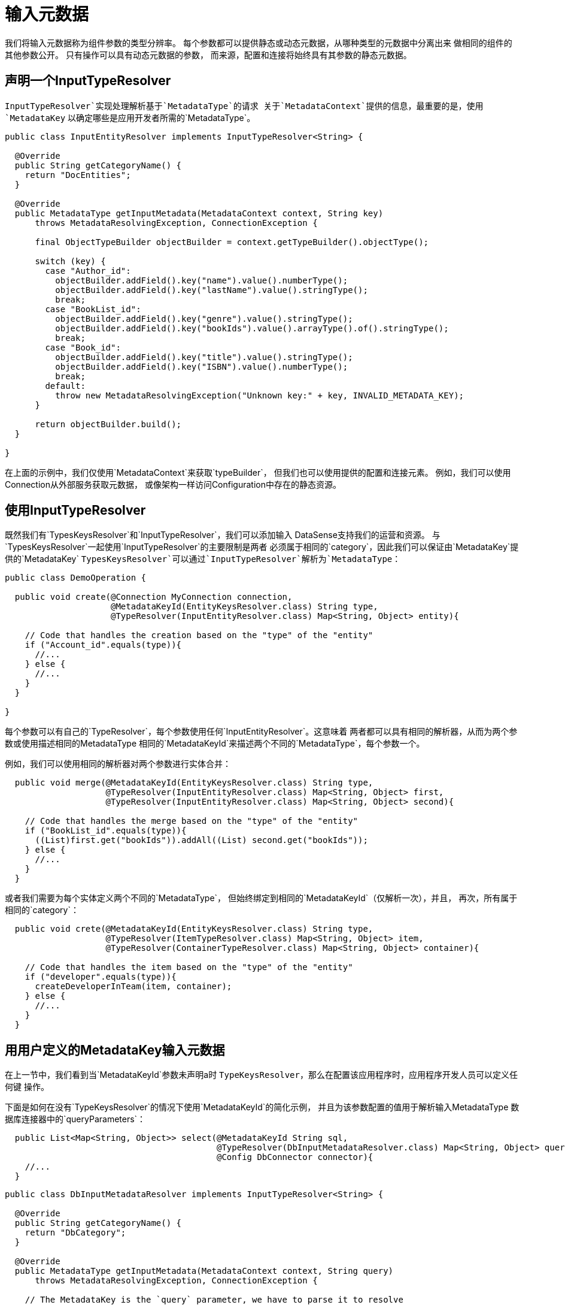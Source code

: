 = 输入元数据
:keywords: mule, sdk, metadata, datasense, input, type

我们将输入元数据称为组件参数的类型分辨率。
每个参数都可以提供静态或动态元数据，从哪种类型的元数据中分离出来
做相同的组件的其他参数公开。
只有操作可以具有动态元数据的参数，
而来源，配置和连接将始终具有其参数的静态元数据。

== 声明一个InputTypeResolver

`InputTypeResolver`实现处理解析基于`MetadataType`的请求
关于`MetadataContext`提供的信息，最重要的是，使用`MetadataKey`
以确定哪些是应用开发者所需的`MetadataType`。

[source, java, linenums]
----
public class InputEntityResolver implements InputTypeResolver<String> {

  @Override
  public String getCategoryName() {
    return "DocEntities";
  }

  @Override
  public MetadataType getInputMetadata(MetadataContext context, String key)
      throws MetadataResolvingException, ConnectionException {

      final ObjectTypeBuilder objectBuilder = context.getTypeBuilder().objectType();

      switch (key) {
        case "Author_id":
          objectBuilder.addField().key("name").value().numberType();
          objectBuilder.addField().key("lastName").value().stringType();
          break;
        case "BookList_id":
          objectBuilder.addField().key("genre").value().stringType();
          objectBuilder.addField().key("bookIds").value().arrayType().of().stringType();
          break;
        case "Book_id":
          objectBuilder.addField().key("title").value().stringType();
          objectBuilder.addField().key("ISBN").value().numberType();
          break;
        default:
          throw new MetadataResolvingException("Unknown key:" + key, INVALID_METADATA_KEY);
      }

      return objectBuilder.build();
  }

}
----

在上面的示例中，我们仅使用`MetadataContext`来获取`typeBuilder`，
但我们也可以使用提供的配置和连接元素。
例如，我们可以使用Connection从外部服务获取元数据，
或像架构一样访问Configuration中存在的静态资源。

== 使用InputTypeResolver

既然我们有`TypesKeysResolver`和`InputTypeResolver`，我们可以添加输入
DataSense支持我们的运营和资源。
与`TypesKeysResolver`一起使用`InputTypeResolver`的主要限制是两者
必须属于相同的`category`，因此我们可以保证由`MetadataKey`提供的`MetadataKey`
`TypesKeysResolver`可以通过`InputTypeResolver`解析为`MetadataType`：

[source, java, linenums]
----
public class DemoOperation {

  public void create(@Connection MyConnection connection,
                     @MetadataKeyId(EntityKeysResolver.class) String type,
                     @TypeResolver(InputEntityResolver.class) Map<String, Object> entity){

    // Code that handles the creation based on the "type" of the "entity"
    if ("Account_id".equals(type)){
      //...
    } else {
      //...
    }
  }

}
----

每个参数可以有自己的`TypeResolver`，每个参数使用任何`InputEntityResolver`。这意味着
两者都可以具有相同的解析器，从而为两个参数或使用描述相同的MetadataType
相同的`MetadataKeyId`来描述两个不同的`MetadataType`，每个参数一个。

例如，我们可以使用相同的解析器对两个参数进行实体合并：


[source, java, linenums]
----
  public void merge(@MetadataKeyId(EntityKeysResolver.class) String type,
                    @TypeResolver(InputEntityResolver.class) Map<String, Object> first,
                    @TypeResolver(InputEntityResolver.class) Map<String, Object> second){

    // Code that handles the merge based on the "type" of the "entity"
    if ("BookList_id".equals(type)){
      ((List)first.get("bookIds")).addAll((List) second.get("bookIds"));
    } else {
      //...
    }
  }
----

或者我们需要为每个实体定义两个不同的`MetadataType`，
但始终绑定到相同的`MetadataKeyId`（仅解析一次），并且，
再次，所有属于相同的`category`：

[source, java, linenums]
----
  public void crete(@MetadataKeyId(EntityKeysResolver.class) String type,
                    @TypeResolver(ItemTypeResolver.class) Map<String, Object> item,
                    @TypeResolver(ContainerTypeResolver.class) Map<String, Object> container){

    // Code that handles the item based on the "type" of the "entity"
    if ("developer".equals(type)){
      createDeveloperInTeam(item, container);
    } else {
      //...
    }
  }
----

== 用用户定义的MetadataKey输入元数据

在上一节中，我们看到当`MetadataKeyId`参数未声明a时
`TypeKeysResolver`，那么在配置该应用程序时，应用程序开发人员可以定义任何键
操作。

下面是如何在没有`TypeKeysResolver`的情况下使用`MetadataKeyId`的简化示例，
并且为该参数配置的值用于解析输入MetadataType
数据库连接器中的`queryParameters`：

[source, java, linenums]
----
  public List<Map<String, Object>> select(@MetadataKeyId String sql,
                                          @TypeResolver(DbInputMetadataResolver.class) Map<String, Object> queryParameters,
                                          @Config DbConnector connector){
    //...
  }
----

[source, java, linenums]
----
public class DbInputMetadataResolver implements InputTypeResolver<String> {

  @Override
  public String getCategoryName() {
    return "DbCategory";
  }

  @Override
  public MetadataType getInputMetadata(MetadataContext context, String query)
      throws MetadataResolvingException, ConnectionException {

    // The MetadataKey is the `query` parameter, we have to parse it to resolve
    // all the Metadata of its parameters
    QueryTemplate queryTemplate = parseQuery(query);
    List<InputQueryParam> inputParams = queryTemplate.getInputParams();

    if (inputParams.size() == 0) {
      // No input metadata when no input parameters
      return context.getTypeBuilder().nullType().build();
    }

    PreparedStatement statement = getStatement(context, queryTemplate);
    return getInputMetadataUsingStatementMetadata(statement, inputParams);
  }
}
----

== 解决没有MetadataKey的动态输入元数据

很多时候，我们没有多个实体的结构是未知的，但只有一个，
它具有动态的MetadataType，具体取决于应用程序的凭据
开发人员正在使用它连接到它的沙箱。在这种情况下，不同的账户可能会有所不同
相同`Organization`实体的属性。

为了声明`KeyLess` InputMetadata分辨率，请跳过`MetadataKeyId`参数
并使用`TypeResolver`而不依赖于`MetadataKey`：

[source, java, linenums]
----
  public void createOrg(@TypeResolver(OrganizationTypeResolver.class) Map<String, Object> organization){
    //...
  }
----

[source, java, linenums]
----
public class OrganizationTypeResolver implements InputTypeResolver {

  @Override
  public String getCategoryName() {
    return "Organization";
  }

  @Override
  public MetadataType getInputMetadata(MetadataContext context, Object key)
      throws MetadataResolvingException, ConnectionException {

    // The `key` parameter will be `null` if the fetch is performed
    // as a `KeyLess` Metadata resolution. We'll just ignore it.

    DemoConnection connection = context.<DemoConnection>getConnection()
        .orElseThrow(() -> new MetadataResolvingException("A connection is required to resolve Metadata but none was provided",
                                                          FailureCode.INVALID_CONFIGURATION));

    String schema = connection.getClient().describeOrganization();
    return new JsonTypeLoader(schema).load("http://demo.org")
            .orElseThrow(() -> new MetadataResolvingException("No Metadata is available for the Organization",
                                                              FailureCode.NO_DYNAMIC_TYPE_AVAILABLE));
  }
}
----
